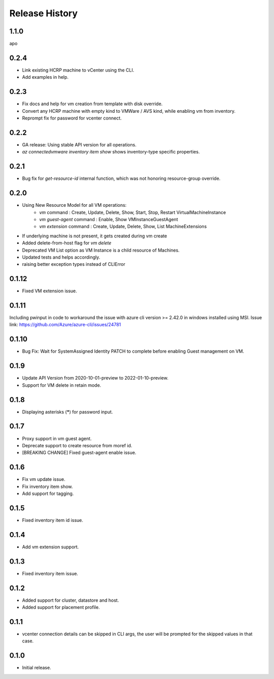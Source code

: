 .. :changelog:

Release History
===============
1.1.0
+++++
apo

0.2.4
++++++
* Link existing HCRP machine to vCenter using the CLI.
* Add examples in help.

0.2.3
++++++
* Fix docs and help for vm creation from template with disk override.
* Convert any HCRP machine with empty kind to VMWare / AVS kind, while enabling vm from inventory.
* Reprompt fix for password for vcenter connect.

0.2.2
++++++
* GA release: Using stable API version for all operations.
* `az connectedvmware inventory item show` shows inventory-type specific properties.

0.2.1
++++++
* Bug fix for `get-resource-id` internal function, which was not honoring resource-group override.

0.2.0
++++++
* Using New Resource Model for all VM operations:
    * `vm` command : Create, Update, Delete, Show, Start, Stop, Restart VirtualMachineInstance
    * `vm guest-agent` command : Enable, Show VMInstanceGuestAgent
    * `vm extension` command : Create, Update, Delete, Show, List MachineExtensions
* If underlying machine is not present, it gets created during vm create
* Added delete-from-host flag for `vm delete`
* Deprecated VM List option as VM Instance is a child resource of Machines.
* Updated tests and helps accordingly.
* raising better exception types instead of CLIError

0.1.12
++++++
* Fixed VM extension issue.

0.1.11
++++++
Including pwinput in code to workaround the issue with azure cli version >= 2.42.0 in windows installed using MSI.
Issue link: https://github.com/Azure/azure-cli/issues/24781

0.1.10
++++++
* Bug Fix: Wait for SystemAssigned Identity PATCH to complete before enabling Guest management on VM.

0.1.9
++++++
* Update API Version from 2020-10-01-preview to 2022-01-10-preview.
* Support for VM delete in retain mode.

0.1.8
++++++
* Displaying asterisks (*****) for password input.

0.1.7
++++++
* Proxy support in vm guest agent.
* Deprecate support to create resource from moref id.
* [BREAKING CHANGE] Fixed guest-agent enable issue. 

0.1.6
++++++
* Fix vm update issue.
* Fix inventory item show.
* Add support for tagging.

0.1.5
++++++
* Fixed inventory item id issue.

0.1.4
++++++
* Add vm extension support.

0.1.3
++++++
* Fixed inventory item issue.

0.1.2
++++++
* Added support for cluster, datastore and host.
* Added support for placement profile.

0.1.1
++++++
* vcenter connection details can be skipped in CLI args, the user will be prompted for the skipped values in that case.

0.1.0
++++++
* Initial release.

